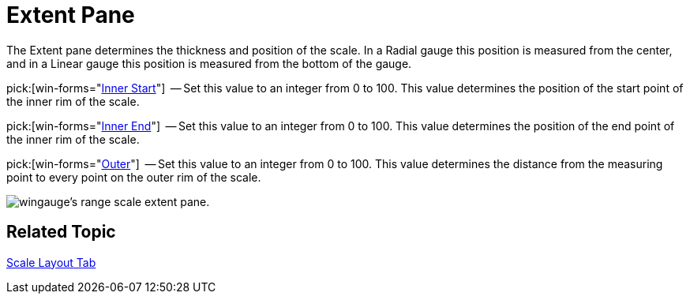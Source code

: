 ﻿////

|metadata|
{
    "name": "wingauge-scale-extent-pane",
    "controlName": ["WinGauge"],
    "tags": [],
    "guid": "{32C78AD7-12D5-41AF-9710-34AD24C97AB9}",  
    "buildFlags": [],
    "createdOn": "0001-01-01T00:00:00Z"
}
|metadata|
////

= Extent Pane

The Extent pane determines the thickness and position of the scale. In a Radial gauge this position is measured from the center, and in a Linear gauge this position is measured from the bottom of the gauge.

pick:[win-forms="link:{ApiPlatform}win.ultrawingauge{ApiVersion}~infragistics.ultragauge.resources.radialgaugescale~innerextentstart.html[Inner Start]"]  -- Set this value to an integer from 0 to 100. This value determines the position of the start point of the inner rim of the scale.

pick:[win-forms="link:{ApiPlatform}win.ultrawingauge{ApiVersion}~infragistics.ultragauge.resources.radialgaugescale~innerextentend.html[Inner End]"]  -- Set this value to an integer from 0 to 100. This value determines the position of the end point of the inner rim of the scale.

pick:[win-forms="link:{ApiPlatform}win.ultrawingauge{ApiVersion}~infragistics.ultragauge.resources.radialgaugescale~outerextent.html[Outer]"]  -- Set this value to an integer from 0 to 100. This value determines the distance from the measuring point to every point on the outer rim of the scale.

image::images/Range_Scale_Extent_Pane_01.png[wingauge's range scale extent pane.]

== Related Topic

link:wingauge-scale-layout-tab.html[Scale Layout Tab]